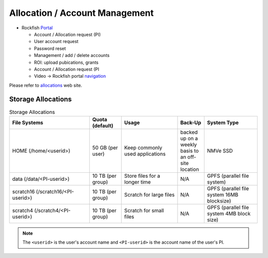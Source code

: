 Allocation / Account Management
###############################

* Rockfish `Portal`_

  * Account / Allocation request (PI)
  * User account request
  * Password reset
  * Management / add / delete accounts
  * ROI: upload pubications, grants
  * Account / Allocation request (PI
  * Video -> Rockfish portal `navigation`_

.. _Portal: https://coldfront.rockfish.jhu.edu/
.. _navigation: https://www.youtube.com/watch?v=L6zvLBK5Mss

Please refer to `allocations`_ web site.

.. _allocations: https://www.arch.jhu.edu/policies/allocations

Storage Allocations
*********************

.. csv-table:: Storage Allocations
   :header: File Systems,Quota (default),Usage,Back-Up,System Type
   :widths: 30, 12, 21, 10, 20

   HOME (/home/<userid>),50 GB (per user),Keep commonly used applications,backed up on a weekly basis to an off-site location,NMVe SSD
   data (/data/<PI-userid>),10 TB (per group),Store files for a longer time,N/A,GPFS (parallel file system)
   scratch16 (/scratch16/<PI-userid>),10 TB (per group),Scratch for large files,N/A,GPFS (parallel file system 16MB blocksize)
   scratch4 (/scratch4/<PI-userid>),10 TB (per group),Scratch for small files,N/A,GPFS (parallel file system 4MB block size)

.. note::
  The ``<userid>`` is the user's account name and ``<PI-userid>`` is the account name of the user's PI.
